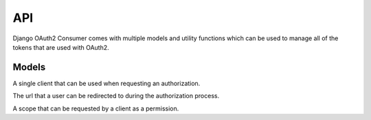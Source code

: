 ===
API
===

Django OAuth2 Consumer comes with multiple models and utility functions which can be used to manage all of the tokens that are used with OAuth2.

Models
~~~~~~
.. module:: oauth2_consumer.models

.. class:: Client
   
   A single client that can be used when requesting an authorization.
   
   .. attribute:: name
      
      The name of the client.  This will be used when the user is asked to approve any permissions that the client requests.
      
   .. attribute:: secret
      
      The secret that is used to refresh tokens throughout the OAuth process.
   
   .. attribute:: access_host
      
      The base URL that all :class:`RedirectUri`'s will be validated against.
   
   .. attribute:: is_active
      
      A boolean flag indicating whether or not the client can be used at all.
   
   .. method:: generate_secret()
      
      Generates a secret string that meets the criteria of those which can be used for a client.
   
   .. method:: save(*args, **kwargs)
      
      Saves the client to the database.  A secret is automatically generated for the client and can be retrieved using :attr:`secret`.  Any time a client is changed, a new secret is generated for it.

.. class:: RedirectUri
   
   The url that a user can be redirected to during the authorization process.
   
   .. attribute:: client
      
      The client that the url is tied to.  It must be under the :attr:`~Client.access_host` of the :class:`Client` in order to be used.
   
   .. attribute:: url
      
      The url that can be used.  It must be exactly the same when starting the authorization process.

.. class:: Scope
   
   A scope that can be requested by a client as a permission.
   
   .. attribute:: short_name
      
      The name of the scope that is used when a client is requesting a set of scopes to be authorized for.
   
   .. attribute:: full_name
      
      The full name of the scope, it will be used during the approval process when telling a user what the client is requesting.
   
   .. attribute:: description
      
      A short description of exactly what the scope will give the client access to.
